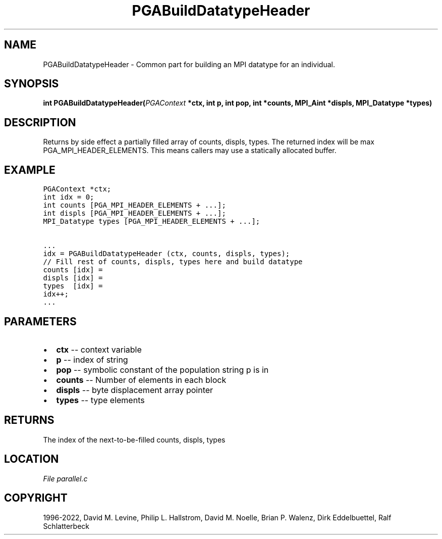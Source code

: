 .\" Man page generated from reStructuredText.
.
.
.nr rst2man-indent-level 0
.
.de1 rstReportMargin
\\$1 \\n[an-margin]
level \\n[rst2man-indent-level]
level margin: \\n[rst2man-indent\\n[rst2man-indent-level]]
-
\\n[rst2man-indent0]
\\n[rst2man-indent1]
\\n[rst2man-indent2]
..
.de1 INDENT
.\" .rstReportMargin pre:
. RS \\$1
. nr rst2man-indent\\n[rst2man-indent-level] \\n[an-margin]
. nr rst2man-indent-level +1
.\" .rstReportMargin post:
..
.de UNINDENT
. RE
.\" indent \\n[an-margin]
.\" old: \\n[rst2man-indent\\n[rst2man-indent-level]]
.nr rst2man-indent-level -1
.\" new: \\n[rst2man-indent\\n[rst2man-indent-level]]
.in \\n[rst2man-indent\\n[rst2man-indent-level]]u
..
.TH "PGABuildDatatypeHeader" "3" "2023-01-09" "" "PGAPack"
.SH NAME
PGABuildDatatypeHeader \- Common part for building an MPI datatype for an individual. 
.SH SYNOPSIS
.B int  PGABuildDatatypeHeader(\fI\%PGAContext\fP  *ctx, int  p, int  pop, int  *counts, MPI_Aint  *displs, MPI_Datatype  *types) 
.sp
.SH DESCRIPTION
.sp
Returns by side effect a partially filled array of counts, displs,
types. The returned index will be max PGA_MPI_HEADER_ELEMENTS.
This means callers may use a statically allocated buffer.
.SH EXAMPLE
.sp
.nf
.ft C
PGAContext *ctx;
int idx = 0;
int counts [PGA_MPI_HEADER_ELEMENTS + ...];
int displs [PGA_MPI_HEADER_ELEMENTS + ...];
MPI_Datatype types [PGA_MPI_HEADER_ELEMENTS + ...];

\&...
idx = PGABuildDatatypeHeader (ctx, counts, displs, types);
// Fill rest of counts, displs, types here and build datatype
counts [idx] =
displs [idx] =
types  [idx] =
idx++;
\&...
.ft P
.fi

 
.SH PARAMETERS
.IP \(bu 2
\fBctx\fP \-\- context variable 
.IP \(bu 2
\fBp\fP \-\- index of string 
.IP \(bu 2
\fBpop\fP \-\- symbolic constant of the population string p is in 
.IP \(bu 2
\fBcounts\fP \-\- Number of elements in each block 
.IP \(bu 2
\fBdispls\fP \-\- byte displacement array pointer 
.IP \(bu 2
\fBtypes\fP \-\- type elements 
.SH RETURNS
The index of the next\-to\-be\-filled counts, displs, types
.SH LOCATION
\fI\%File parallel.c\fP
.SH COPYRIGHT
1996-2022, David M. Levine, Philip L. Hallstrom, David M. Noelle, Brian P. Walenz, Dirk Eddelbuettel, Ralf Schlatterbeck
.\" Generated by docutils manpage writer.
.
